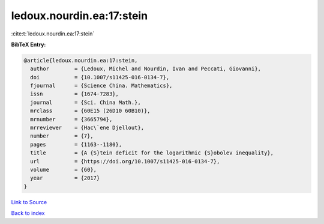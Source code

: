 ledoux.nourdin.ea:17:stein
==========================

:cite:t:`ledoux.nourdin.ea:17:stein`

**BibTeX Entry:**

.. code-block:: bibtex

   @article{ledoux.nourdin.ea:17:stein,
     author        = {Ledoux, Michel and Nourdin, Ivan and Peccati, Giovanni},
     doi           = {10.1007/s11425-016-0134-7},
     fjournal      = {Science China. Mathematics},
     issn          = {1674-7283},
     journal       = {Sci. China Math.},
     mrclass       = {60E15 (26D10 60B10)},
     mrnumber      = {3665794},
     mrreviewer    = {Hac\`ene Djellout},
     number        = {7},
     pages         = {1163--1180},
     title         = {A {S}tein deficit for the logarithmic {S}obolev inequality},
     url           = {https://doi.org/10.1007/s11425-016-0134-7},
     volume        = {60},
     year          = {2017}
   }

`Link to Source <https://doi.org/10.1007/s11425-016-0134-7},>`_


`Back to index <../By-Cite-Keys.html>`_
